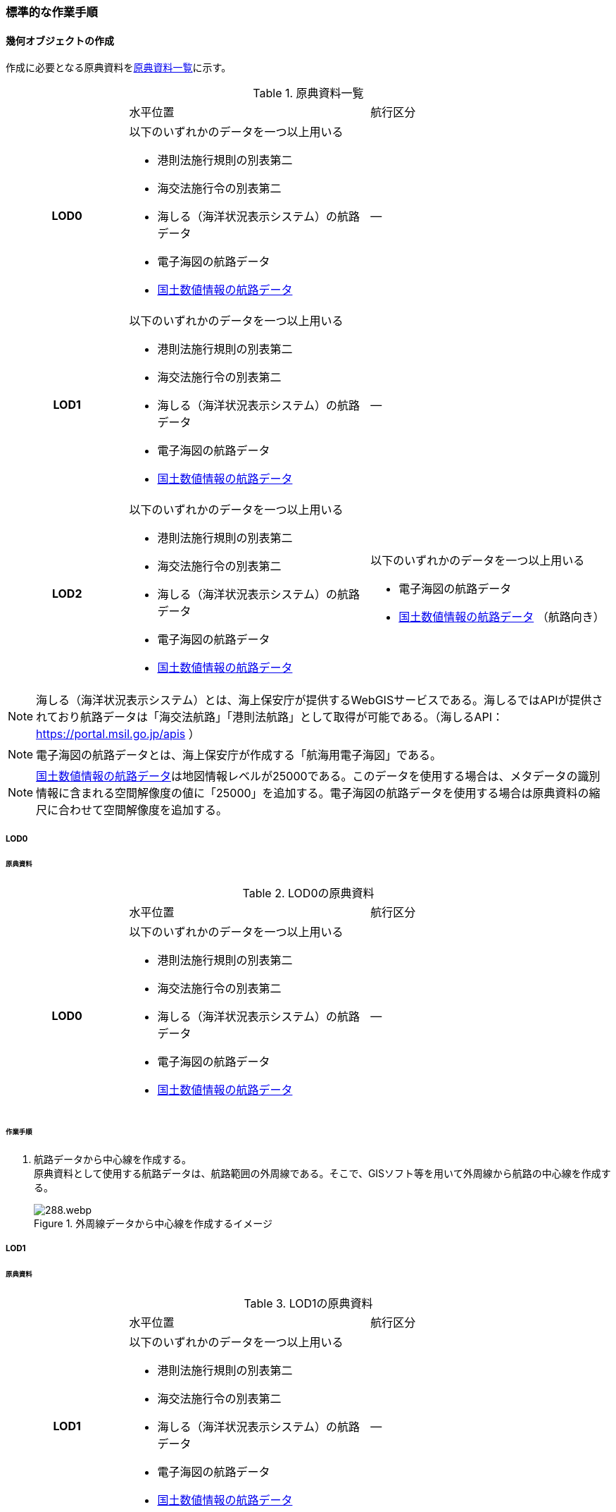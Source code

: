 [[tocH_03]]
=== 標準的な作業手順


==== 幾何オブジェクトの作成

作成に必要となる原典資料を<<tab-H-3>>に示す。

[[tab-H-3]]
[cols="1a,2a,2a"]
.原典資料一覧
|===
h| | 水平位置 | 航行区分
h| LOD0 | 以下のいずれかのデータを一つ以上用いる

* 港則法施行規則の別表第二
* 海交法施行令の別表第二
* 海しる（海洋状況表示システム）の航路データ
* 電子海図の航路データ
* <<nlftp,国土数値情報の航路データ>>
| ―
h| LOD1 | 以下のいずれかのデータを一つ以上用いる

* 港則法施行規則の別表第二
* 海交法施行令の別表第二
* 海しる（海洋状況表示システム）の航路データ
* 電子海図の航路データ
* <<nlftp,国土数値情報の航路データ>>
| ―
h| LOD2 | 以下のいずれかのデータを一つ以上用いる

* 港則法施行規則の別表第二
* 海交法施行令の別表第二
* 海しる（海洋状況表示システム）の航路データ
* 電子海図の航路データ
* <<nlftp,国土数値情報の航路データ>>
| 以下のいずれかのデータを一つ以上用いる

* 電子海図の航路データ
* <<nlftp,国土数値情報の航路データ>> （航路向き）

|===


NOTE: 海しる（海洋状況表示システム）とは、海上保安庁が提供するWebGISサービスである。海しるではAPIが提供されており航路データは「海交法航路」「港則法航路」として取得が可能である。（海しるAPI： https://portal.msil.go.jp/apis[https://portal.msil.go.jp/apis] ）

NOTE: 電子海図の航路データとは、海上保安庁が作成する「航海用電子海図」である。

NOTE: <<nlftp,国土数値情報の航路データ>>は地図情報レベルが25000である。このデータを使用する場合は、メタデータの識別情報に含まれる空間解像度の値に「25000」を追加する。電子海図の航路データを使用する場合は原典資料の縮尺に合わせて空間解像度を追加する。

===== LOD0

====== 原典資料

[[tab-H-4]]
[cols="1a,2a,2a"]
.LOD0の原典資料
|===
h| | 水平位置 | 航行区分
h| LOD0 | 以下のいずれかのデータを一つ以上用いる

* 港則法施行規則の別表第二
* 海交法施行令の別表第二
* 海しる（海洋状況表示システム）の航路データ
* 電子海図の航路データ
* <<nlftp,国土数値情報の航路データ>>
| ―

|===

====== 作業手順

. 航路データから中心線を作成する。 +
原典資料として使用する航路データは、航路範囲の外周線である。そこで、GISソフト等を用いて外周線から航路の中心線を作成する。
+
--
[[fig-H-1]]
.外周線データから中心線を作成するイメージ
image::images/288.webp.png[]
--

===== LOD1

====== 原典資料

[[tab-H-5]]
[cols="1a,2a,2a"]
.LOD1の原典資料
|===
h| | 水平位置 | 航行区分
h| LOD1 | 以下のいずれかのデータを一つ以上用いる

* 港則法施行規則の別表第二
* 海交法施行令の別表第二
* 海しる（海洋状況表示システム）の航路データ
* 電子海図の航路データ
* <<nlftp,国土数値情報の航路データ>>
| ―

|===

====== 作業手順

. 航路データ（航路範囲の外周線）から面データを作成する。高さは0とする。
+
--
[[fig-H-2]]
.外周線データから面データを作成するイメージ
image::images/289.webp.png[]
--

作成例を以下に示す。

[[fig-H-3]]
.交通（航路）モデル（LOD1）の作成イメージ
image::images/290.webp.png[]

===== LOD2

====== 原典資料

[[tab-H-6]]
[cols="1a,2a,2a"]
.LOD2の原典資料
|===
h| | 水平位置 | 航行区分
h| LOD2 | 以下のいずれかのデータを一つ以上用いる

* 港則法施行規則の別表第二
* 海交法施行令の別表第二
* 海しる（海洋状況表示システム）の航路データ
* 電子海図の航路データ
* <<nlftp,国土数値情報の航路データ>>
| 以下のいずれかのデータを一つ以上用いる

* 電子海図の航路データ
* <<nlftp,国土数値情報の航路データ>>（航路向き）

|===

====== 作業手順

. 交通（航路）モデル（LOD0）もしくは交通（航路）モデル（LOD1）の作成時に使用した<<nlftp,国土数値情報の航路データ>>の属性情報から、航路向き情報を得て進行方向を確認する。電子海図から作成する場合は電子海図の図式から航路の向きを判別する。
+
--
[[fig-H-4]]
.国土数値情報（航路）の属性情報の参考図
image::images/291.webp.png[]
--

. 進行方向が両方向の場合、交通（航路）モデル（LOD1）のポリゴンを交通（航路）モデル（LOD0）の中心線で分割する。
+
--
[[fig-H-5]]
.ポリゴン分割のイメージ
image::images/292.webp.png[]
--

. 進行方向の指定なし又は一方方向の場合は、ポリゴンは分割せずに交通（航路）モデル（LOD1）と同じものとする。

作成例を以下に示す。

[[fig-H-6]]
.交通（航路）モデル（LOD2）の作成イメージ
image::images/293.webp.png[]


==== 作成上の留意事項

===== 国土数値情報の航路データの利用について

法令の改正に伴い、<<nlftp,国土数値情報の航路データ>>作成時点から区域が変更されている場合があるため、国土数値情報の利用にあたっては、整備対象とする航路に変更がないか確認する。

